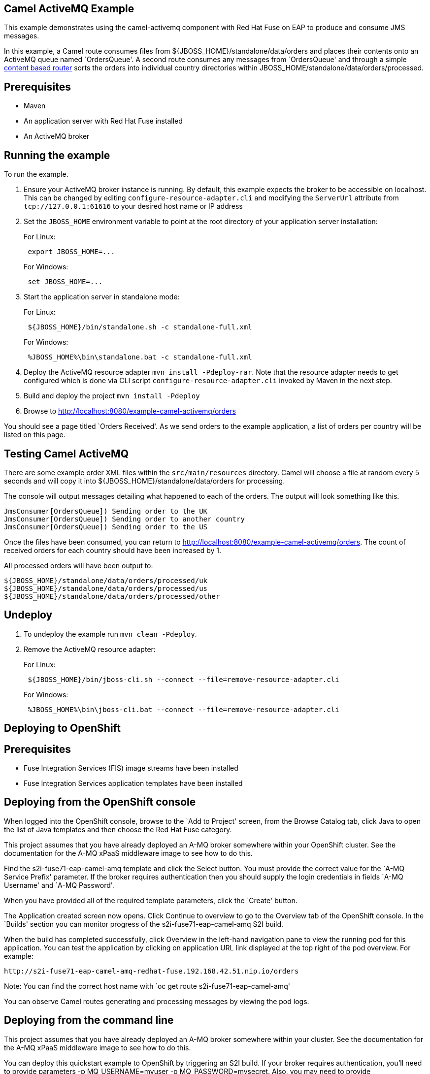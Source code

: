 == Camel ActiveMQ Example

This example demonstrates using the camel-activemq component with Red Hat Fuse on EAP to produce and consume JMS messages.

In this example, a Camel route consumes files from $\{JBOSS_HOME}/standalone/data/orders and places their contents onto an ActiveMQ queue named `OrdersQueue'. A second route consumes any messages from `OrdersQueue' and through a simple http://camel.apache.org/content-based-router.html[content based router] sorts the orders into individual country directories within JBOSS_HOME/standalone/data/orders/processed.

== Prerequisites

* Maven
* An application server with Red Hat Fuse installed
* An ActiveMQ broker

== Running the example

To run the example.

[arabic]
. Ensure your ActiveMQ broker instance is running. By default, this example expects the broker to be accessible on localhost. This can be changed by editing `configure-resource-adapter.cli` and modifying the `ServerUrl` attribute from `tcp://127.0.0.1:61616` to your desired host name or IP address
. Set the `JBOSS_HOME` environment variable to point at the root directory of your application server installation:
+
For Linux:
+
....
 export JBOSS_HOME=...
....
+
For Windows:
+
....
 set JBOSS_HOME=...
....
. Start the application server in standalone mode:
+
For Linux:
+
....
 ${JBOSS_HOME}/bin/standalone.sh -c standalone-full.xml
....
+
For Windows:
+
....
 %JBOSS_HOME%\bin\standalone.bat -c standalone-full.xml
....
. Deploy the ActiveMQ resource adapter `mvn install -Pdeploy-rar`. Note that the resource adapter needs to get
configured which is done via CLI script `configure-resource-adapter.cli` invoked by Maven in the next step.
. Build and deploy the project `mvn install -Pdeploy`
. Browse to http://localhost:8080/example-camel-activemq/orders

You should see a page titled `Orders Received'. As we send orders to the example application, a list of orders per country will be listed on this page.

== Testing Camel ActiveMQ

There are some example order XML files within the `src/main/resources` directory. Camel will choose a file at random every 5 seconds and will copy it into $\{JBOSS_HOME}/standalone/data/orders for processing.

The console will output messages detailing what happened to each of the orders. The output will look something like this.

....
JmsConsumer[OrdersQueue]) Sending order to the UK
JmsConsumer[OrdersQueue]) Sending order to another country
JmsConsumer[OrdersQueue]) Sending order to the US
....

Once the files have been consumed, you can return to http://localhost:8080/example-camel-activemq/orders. The count of
received orders for each country should have been increased by 1.

All processed orders will have been output to:

....
${JBOSS_HOME}/standalone/data/orders/processed/uk
${JBOSS_HOME}/standalone/data/orders/processed/us
${JBOSS_HOME}/standalone/data/orders/processed/other
....

== Undeploy

[arabic]
. To undeploy the example run `mvn clean -Pdeploy`.
. Remove the ActiveMQ resource adapter:
+
For Linux:
+
....
 ${JBOSS_HOME}/bin/jboss-cli.sh --connect --file=remove-resource-adapter.cli
....
+
For Windows:
+
....
 %JBOSS_HOME%\bin\jboss-cli.bat --connect --file=remove-resource-adapter.cli
....

== Deploying to OpenShift

== Prerequisites

* Fuse Integration Services (FIS) image streams have been installed
* Fuse Integration Services application templates have been installed

== Deploying from the OpenShift console

When logged into the OpenShift console, browse to the `Add to Project' screen, from the Browse Catalog tab, click Java to open the list of Java templates and then
choose the Red Hat Fuse category.

This project assumes that you have already deployed an A-MQ broker somewhere within your OpenShift cluster. See the documentation for the A-MQ xPaaS middleware image
to see how to do this.

Find the s2i-fuse71-eap-camel-amq template and click the Select button. You must provide the correct value for the `A-MQ Service Prefix' parameter. If the broker
requires authentication then you should supply the login credentials in fields `A-MQ Username' and `A-MQ Password'.

When you have provided all of the required template parameters, click the `Create' button.

The Application created screen now opens. Click Continue to overview
to go to the Overview tab of the OpenShift console. In the `Builds' section you can monitor progress of the s2i-fuse71-eap-camel-amq S2I build.

When the build has completed successfully, click Overview in the left-hand navigation pane to view the running pod for this application. You can test
the application by clicking on application URL link displayed at the top right of the pod overview. For example:

....
http://s2i-fuse71-eap-camel-amq-redhat-fuse.192.168.42.51.nip.io/orders
....

Note: You can find the correct host name with `oc get route s2i-fuse71-eap-camel-amq'

You can observe Camel routes generating and processing messages by viewing the pod logs.

== Deploying from the command line

This project assumes that you have already deployed an A-MQ broker somewhere within your cluster. See the documentation for the A-MQ xPaaS middleware image
to see how to do this.

You can deploy this quickstart example to OpenShift by triggering an S2I build. If your broker requires authentication, you’ll need
to provide parameters -p MQ_USERNAME=myuser -p MQ_PASSWORD=mysecret. Also, you may need to provide MQ_SERVICE_PREFIX if the default `broker-amq' does
not match with your broker service name.

....
oc new-app s2i-fuse71-eap-camel-amq
....

You can follow progress of the S2I build by running:

....
oc logs -f bc/s2i-fuse71-eap-camel-amq
....

When the S2I build is complete and the application is running you can test by navigating to route endpoint. You can find the application route
hostname via `oc get route s2i-fuse71-eap-camel-amq'. For example:

....
http://s2i-fuse71-eap-camel-amq-redhat-fuse.192.168.42.51.nip.io/orders
....

You can observe Camel routes generating and processing messages by viewing the pod logs with (Note: you pod name may be different):

....
oc logs -f s2i-fuse71-eap-camel-amq-1-ds8mg
....

== Cleaning up

You can delete all resources created by the quickstart application by running:

....
oc delete all -l 'app=s2i-fuse71-eap-camel-amq'
....
